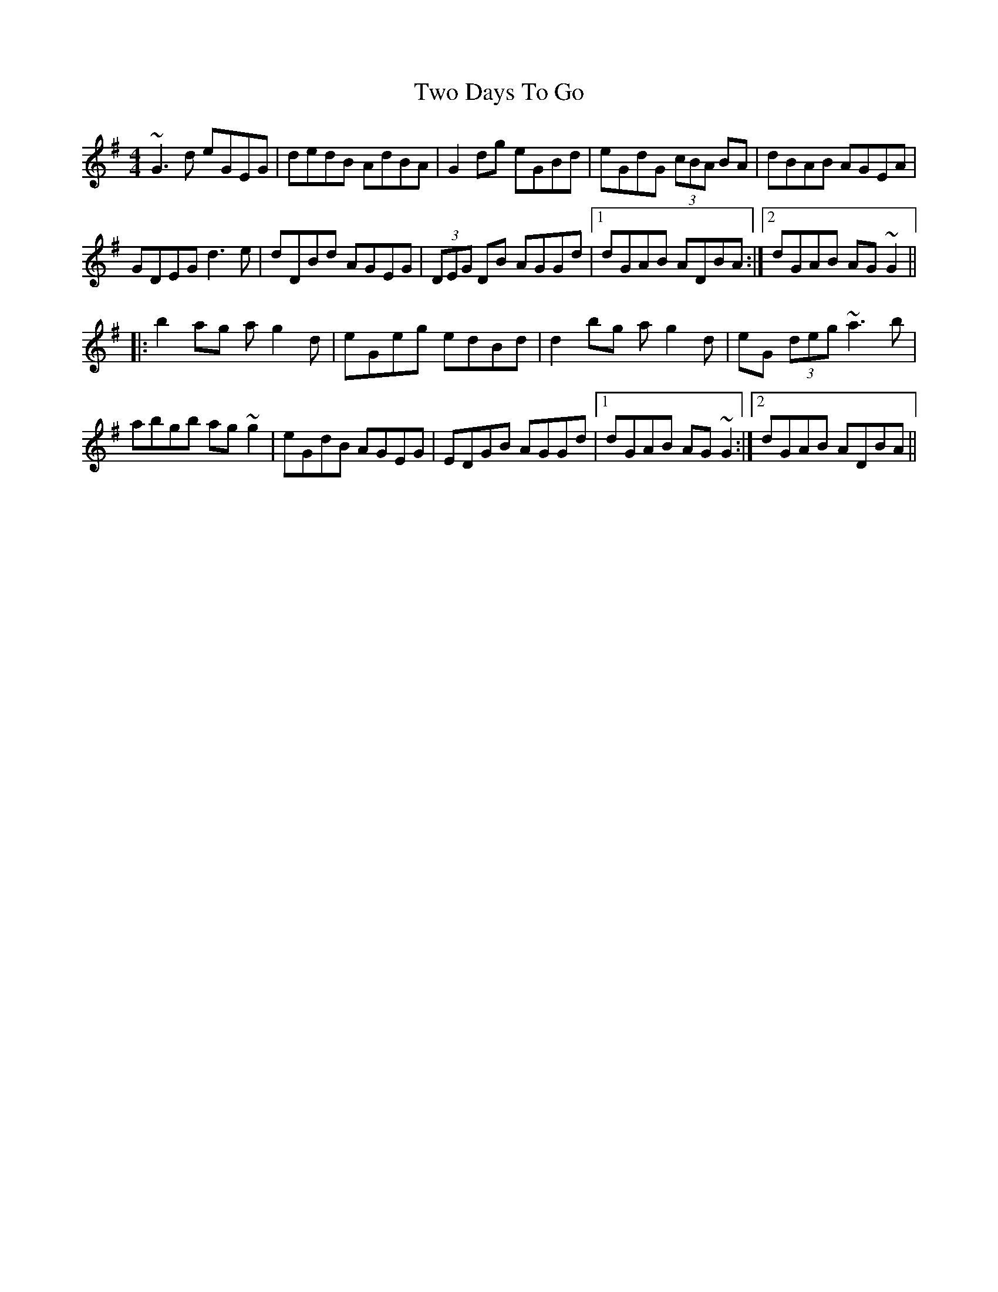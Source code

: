 X: 41437
T: Two Days To Go
R: reel
M: 4/4
K: Gmajor
~G3d eGEG|dedB AdBA|G2dg eGBd|eGdG (3cBA BA|or dBAB AGEA|
GDEG d3e|dDBd AGEG|(3DEG DB AGGd|1 dGAB ADBA:|2 dGAB AG~G2||
|:b2ag ag2d|eGeg edBd|d2bg ag2d|eG (3deg ~a3b|
abgb ag~g2|eGdB AGEG|EDGB AGGd|1 dGAB AG~G2:|2 dGAB ADBA||

